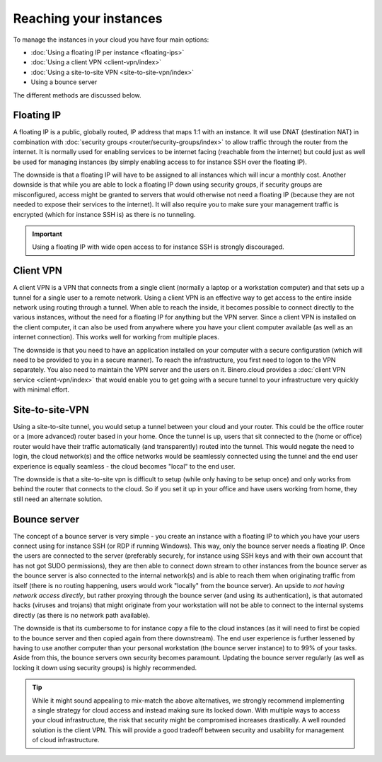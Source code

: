 =======================
Reaching your instances
=======================
To manage the instances in your cloud you have four main options:

- :doc:`Using a floating IP per instance <floating-ips>`
- :doc:`Using a client VPN <client-vpn/index>`
- :doc:`Using a site-to-site VPN <site-to-site-vpn/index>`
- Using a bounce server

The different methods are discussed below. 

Floating IP
-----------
A floating IP is a public, globally routed, IP address that maps 1:1 with an instance. It will use DNAT (destination NAT) in combination with :doc:`security groups <router/security-groups/index>` to allow traffic through the router from the internet. It is normally used for enabling services to be internet facing (reachable from the internet) but could just as well be used for managing instances (by simply enabling access to for instance SSH over the floating IP).

The downside is that a floating IP will have to be assigned to all instances which will incur a monthly cost. Another downside is that while you are able to lock a floating IP down using security groups, if security groups are misconfigured, access might be granted to servers that would otherwise not need a floating IP (because they are not needed to expose their services to the internet). It will also require you to make sure your management traffic is encrypted (which for instance SSH is) as there is no tunneling.

.. Important::
	Using a floating IP with wide open access to for instance SSH is strongly discouraged. 

Client VPN
----------
A client VPN is a VPN that connects from a single client (normally a laptop or a workstation computer) and that sets up a tunnel for a single user to a remote network. Using a client VPN is an effective way to get access to the entire inside network using routing through a tunnel. When able to reach the inside, it becomes possible to connect directly to the various instances, without the need for a floating IP for anything but the VPN server. Since a client VPN is installed on the client computer, it can also be used from anywhere where you have your client computer available (as well as an internet connection). This works well for working from multiple places.

The downside is that you need to have an application installed on your computer with a secure configuration (which will need to be provided to you in a secure manner). To reach the infrastructure, you first need to logon to the VPN separately. You also need to maintain the VPN server and the users on it. Binero.cloud provides a :doc:`client VPN service <client-vpn/index>` that would enable you to get going with a secure tunnel to your infrastructure very quickly with minimal effort. 

Site-to-site-VPN
----------------
Using a site-to-site tunnel, you would setup a tunnel between your cloud and your router. This could be the office router or a (more advanced) router based in your home. Once the tunnel is up, users that sit connected to the (home or office) router would have their traffic automatically (and transparently) routed into the tunnel. This would negate the need to login, the cloud network(s) and the office networks would be seamlessly connected using the tunnel and the end user experience is equally seamless - the cloud becomes "local" to the end user.

The downside is that a site-to-site vpn is difficult to setup (while only having to be setup once) and only works from behind the router that connects to the cloud. So if you set it up in your office and have users working from home, they still need an alternate solution. 

Bounce server
-------------
The concept of a bounce server is very simple - you create an instance with a floating IP to which you have your users connect using for instance SSH (or RDP if running Windows). This way, only the bounce server needs a floating IP. Once the users are connected to the server (preferably securely, for instance using SSH keys and with their own account that has not got SUDO permissions), they are then able to connect down stream to other instances from the bounce server as the bounce server is also connected to the internal network(s) and is able to reach them when originating traffic from itself (there is no routing happening, users would work "locally" from the bounce server). An upside to *not having network access directly*, but rather proxying through the bounce server (and using its authentication), is that automated hacks (viruses and trojans) that might originate from your workstation will not be able to connect to the internal systems directly (as there is no network path available). 

The downside is that its cumbersome to for instance copy a file to the cloud instances (as it will need to first be copied to the bounce server and then copied again from there downstream). The end user experience is further lessened by having to use another computer than your personal workstation (the bounce server instance) to to 99% of your tasks. Aside from this, the bounce servers own security becomes paramount. Updating the bounce server regularly (as well as locking it down using security groups) is highly recommended. 

.. Tip::
	While it might sound appealing to mix-match the above alternatives, we strongly recommend implementing a single strategy for cloud access and instead making sure its locked down. With multiple ways to access your cloud infrastructure, the risk that security might be compromised increases drastically. A well rounded solution is the client VPN. This will provide a good tradeoff between security and usability for management of cloud infrastructure. 

..  seealso::
    - :doc:`/networking/router/index`
    - :doc:`/networking/floating-ips`
    - :doc:`/networking/client-vpn/index`
    - :doc:`/networking/site-to-site-vpn/index`
